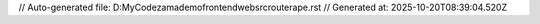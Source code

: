 // Auto-generated file: D:\MyCode\zama\demo\frontend\web\src\router\ape.rst
// Generated at: 2025-10-20T08:39:04.520Z